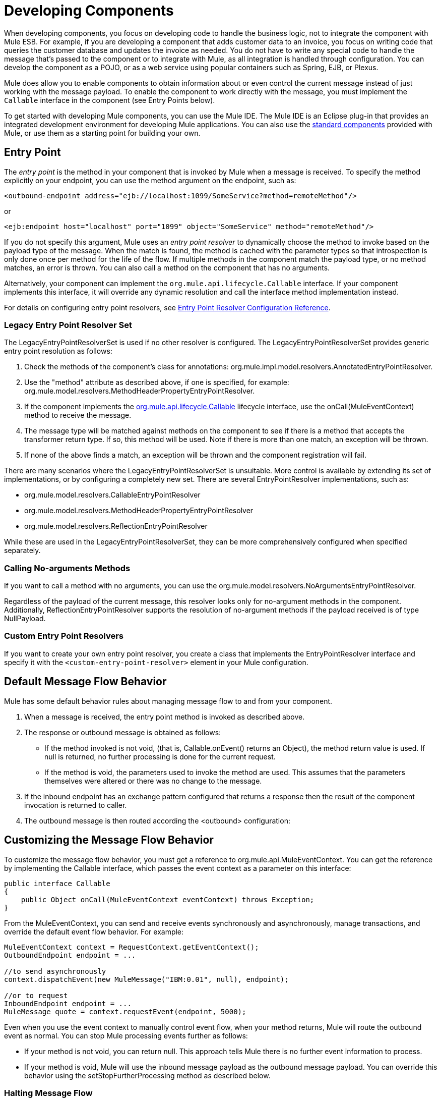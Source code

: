 = Developing Components

When developing components, you focus on developing code to handle the business logic, not to integrate the component with Mule ESB. For example, if you are developing a component that adds customer data to an invoice, you focus on writing code that queries the customer database and updates the invoice as needed. You do not have to write any special code to handle the message that's passed to the component or to integrate with Mule, as all integration is handled through configuration. You can develop the component as a POJO, or as a web service using popular containers such as Spring, EJB, or Plexus.

Mule does allow you to enable components to obtain information about or even control the current message instead of just working with the message payload. To enable the component to work directly with the message, you must implement the `Callable` interface in the component (see Entry Points below).

To get started with developing Mule components, you can use the Mule IDE. The Mule IDE is an Eclipse plug-in that provides an integrated development environment for developing Mule applications. You can also use the link:/mule-user-guide/v/3.3/configuring-components[standard components] provided with Mule, or use them as a starting point for building your own.

== Entry Point

The _entry point_ is the method in your component that is invoked by Mule when a message is received. To specify the method explicitly on your endpoint, you can use the method argument on the endpoint, such as:

[source, xml, linenums]
----
<outbound-endpoint address="ejb://localhost:1099/SomeService?method=remoteMethod"/>
----

or

[source, xml, linenums]
----
<ejb:endpoint host="localhost" port="1099" object="SomeService" method="remoteMethod"/>
----

If you do not specify this argument, Mule uses an _entry point resolver_ to dynamically choose the method to invoke based on the payload type of the message. When the match is found, the method is cached with the parameter types so that introspection is only done once per method for the life of the flow. If multiple methods in the component match the payload type, or no method matches, an error is thrown. You can also call a method on the component that has no arguments.

Alternatively, your component can implement the `org.mule.api.lifecycle.Callable` interface. If your component implements this interface, it will override any dynamic resolution and call the interface method implementation instead.

For details on configuring entry point resolvers, see link:/mule-user-guide/v/3.3/entry-point-resolver-configuration-reference[Entry Point Resolver Configuration Reference].

=== Legacy Entry Point Resolver Set

The LegacyEntryPointResolverSet is used if no other resolver is configured. The LegacyEntryPointResolverSet provides generic entry point resolution as follows:

. Check the methods of the component's class for annotations: org.mule.impl.model.resolvers.AnnotatedEntryPointResolver.

. Use the "method" attribute as described above, if one is specified, for example: org.mule.model.resolvers.MethodHeaderPropertyEntryPointResolver.

. If the component implements the link:/docs/site/current/apidocs/org/mule/api/lifecycle/Callable.html[org.mule.api.lifecycle.Callable] lifecycle interface, use the onCall(MuleEventContext) method to receive the message.
. The message type will be matched against methods on the component to see if there is a method that accepts the transformer return type. If so, this method will be used. Note if there is more than one match, an exception will be thrown.
. If none of the above finds a match, an exception will be thrown and the component registration will fail.

There are many scenarios where the LegacyEntryPointResolverSet is unsuitable. More control is available by extending its set of implementations, or by configuring a completely new set. There are several EntryPointResolver implementations, such as:

* org.mule.model.resolvers.CallableEntryPointResolver
* org.mule.model.resolvers.MethodHeaderPropertyEntryPointResolver
* org.mule.model.resolvers.ReflectionEntryPointResolver

While these are used in the LegacyEntryPointResolverSet, they can be more comprehensively configured when specified separately.

=== Calling No-arguments Methods

If you want to call a method with no arguments, you can use the org.mule.model.resolvers.NoArgumentsEntryPointResolver.

Regardless of the payload of the current message, this resolver looks only for no-argument methods in the component. Additionally, ReflectionEntryPointResolver supports the resolution of no-argument methods if the payload received is of type NullPayload.

=== Custom Entry Point Resolvers

If you want to create your own entry point resolver, you create a class that implements the EntryPointResolver interface and specify it with the `<custom-entry-point-resolver>` element in your Mule configuration.

== Default Message Flow Behavior

Mule has some default behavior rules about managing message flow to and from your component.

. When a message is received, the entry point method is invoked as described above.
. The response or outbound message is obtained as follows:
+
* If the method invoked is not void, (that is, Callable.onEvent() returns an Object), the method return value is used. If null is returned, no further processing is done for the current request.
* If the method is void, the parameters used to invoke the method are used. This assumes that the parameters themselves were altered or there was no change to the message.

. If the inbound endpoint has an exchange pattern configured that returns a response then the result of the component invocation is returned to caller.
. The outbound message is then routed according the <outbound> configuration:

== Customizing the Message Flow Behavior

To customize the message flow behavior, you must get a reference to org.mule.api.MuleEventContext. You can get the reference by implementing the Callable interface, which passes the event context as a parameter on this interface:

[source, java, linenums]
----
public interface Callable
{
    public Object onCall(MuleEventContext eventContext) throws Exception;
}
----

From the MuleEventContext, you can send and receive events synchronously and asynchronously, manage transactions, and override the default event flow behavior. For example:

[source, code, linenums]
----
MuleEventContext context = RequestContext.getEventContext();
OutboundEndpoint endpoint = ...
 
//to send asynchronously
context.dispatchEvent(new MuleMessage("IBM:0.01", null), endpoint);
 
//or to request
InboundEndpoint endpoint = ...
MuleMessage quote = context.requestEvent(endpoint, 5000);
----

Even when you use the event context to manually control event flow, when your method returns, Mule will route the outbound event as normal. You can stop Mule processing events further as follows:

* If your method is not void, you can return null. This approach tells Mule there is no further event information to process.
* If your method is void, Mule will use the inbound message payload as the outbound message payload. You can override this behavior using the setStopFurtherProcessing method as described below.

=== Halting Message Flow

To halt the message flow, you can either call setStopFurtherProcessing()from the MuleEventContext or throw an exception. This will cause the ExceptionStrategy on the component to be invoked.

*Note:*

The use of additional flows or the use of component bindings is much preferred to the above techniques to control message flow from within your component implementation. This is because it allows for a much more decoupled implementation that can be modified via your configuration file and avoids the need to use Mule API in your component implementations. To take this approach, do one of the following:

* Ensure your components are implemented in such a way that they do a single unit of work that do not need to do any message sending/receiving. This additional sending/receiving/routing is then done using Mule flows.
* Design your component in such a way that interface methods can be mapped to outbound endpoints and then use bindings to map these in configuration. For information on how to configure bindings, see link:/mule-user-guide/v/3.3/configuring-java-components[Configuring Java Components].

== Component Lifecycle

Your component can implement several lifecycle interfaces. The lifecycle flow typically looks like this, with `onCall()` often being replaced by an entry point resolver as described above:

image:component-lifecycle.jpeg[component-lifecycle]

Following are the most commonly used interfaces:

* org.mule.api.lifecycle.Initialisable is called only once for the lifecycle of the component. It is called when the component is created when the component pool initializes.

* org.mule.api.lifecycle.Startable is called when the component is started. This happens once when the server starts and whenever the component is stopped and started either through the API or JMX.

* org.mule.api.lifecycle.Stoppable is called when the component is stopped. This happens when the server stops or whenever the component is stopped either through the API or JMX.

* org.mule.api.lifecycle.Disposable is called when the component is disposed. This is called once when the server shuts down.